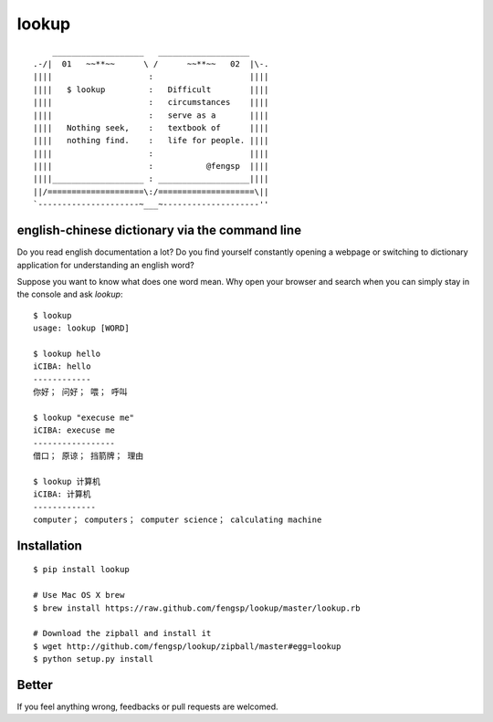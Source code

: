 lookup
======

::

      ___________________   ___________________
  .-/|  01   ~~**~~      \ /      ~~**~~   02  |\-.
  ||||                    :                    ||||
  ||||   $ lookup         :   Difficult        ||||
  ||||                    :   circumstances    ||||
  ||||                    :   serve as a       ||||
  ||||   Nothing seek,    :   textbook of      ||||
  ||||   nothing find.    :   life for people. ||||
  ||||                    :                    ||||
  ||||                    :           @fengsp  ||||
  ||||___________________ : ___________________||||
  ||/====================\:/====================\||
  `---------------------~___~--------------------''

english-chinese dictionary via the command line
-----------------------------------------------

Do you read english documentation a lot?  Do you find yourself constantly
opening a webpage or switching to dictionary application for understanding
an english word?

Suppose you want to know what does one word mean.  Why open your browser and
search when you can simply stay in the console and ask `lookup`::
    
    $ lookup
    usage: lookup [WORD]

    $ lookup hello
    iCIBA: hello
    ------------
    你好； 问好； 喂； 呼叫

    $ lookup "execuse me"
    iCIBA: execuse me
    -----------------
    借口； 原谅； 挡箭牌； 理由

    $ lookup 计算机
    iCIBA: 计算机
    -------------
    computer； computers； computer science； calculating machine

Installation
------------

::

    $ pip install lookup
    
    # Use Mac OS X brew
    $ brew install https://raw.github.com/fengsp/lookup/master/lookup.rb

    # Download the zipball and install it
    $ wget http://github.com/fengsp/lookup/zipball/master#egg=lookup
    $ python setup.py install

Better
------

If you feel anything wrong, feedbacks or pull requests are welcomed.
